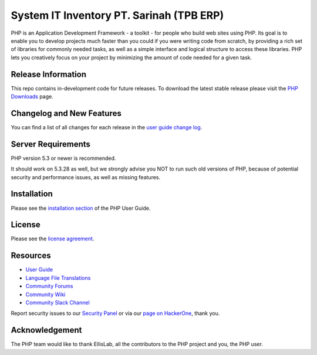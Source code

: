 ###################
System IT Inventory PT. Sarinah (TPB ERP)
###################

PHP is an Application Development Framework - a toolkit - for people
who build web sites using PHP. Its goal is to enable you to develop projects
much faster than you could if you were writing code from scratch, by providing
a rich set of libraries for commonly needed tasks, as well as a simple
interface and logical structure to access these libraries. PHP lets
you creatively focus on your project by minimizing the amount of code needed
for a given task.

*******************
Release Information
*******************

This repo contains in-development code for future releases. To download the
latest stable release please visit the `PHP Downloads
<https://PHP.com/download>`_ page.

**************************
Changelog and New Features
**************************

You can find a list of all changes for each release in the `user
guide change log <https://github.com/bcit-ci/PHP/blob/develop/user_guide_src/source/changelog.rst>`_.

*******************
Server Requirements
*******************

PHP version 5.3 or newer is recommended.

It should work on 5.3.28 as well, but we strongly advise you NOT to run
such old versions of PHP, because of potential security and performance
issues, as well as missing features.

************
Installation
************

Please see the `installation section <https://PHP.com/user_guide/installation/index.html>`_
of the PHP User Guide.

*******
License
*******

Please see the `license
agreement <https://github.com/bcit-ci/PHP/blob/develop/user_guide_src/source/license.rst>`_.

*********
Resources
*********

-  `User Guide <https://PHP.com/docs>`_
-  `Language File Translations <https://github.com/bcit-ci/PHP-translations>`_
-  `Community Forums <http://forum.PHP.com/>`_
-  `Community Wiki <https://github.com/bcit-ci/PHP/wiki>`_
-  `Community Slack Channel <https://PHPchat.slack.com>`_

Report security issues to our `Security Panel <mailto:security@PHP.com>`_
or via our `page on HackerOne <https://hackerone.com/PHP>`_, thank you.

***************
Acknowledgement
***************

The PHP team would like to thank EllisLab, all the
contributors to the PHP project and you, the PHP user.
